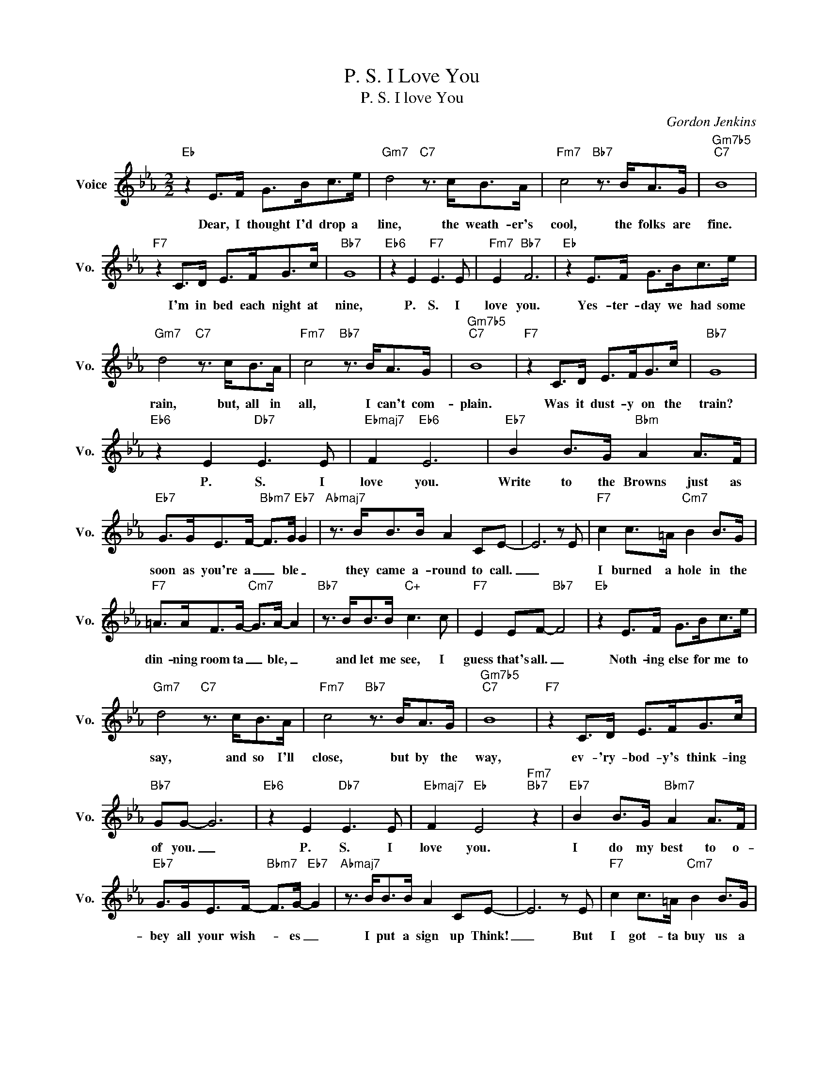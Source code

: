 X:1
T:P. S. I Love You
T:P. S. I love You
C:Gordon Jenkins
Z:All Rights Reserved
L:1/8
M:2/2
K:Eb
V:1 treble nm="Voice" snm="Vo."
%%MIDI program 0
V:1
"Eb" z2 E>F G>Bc>e |"Gm7" d4"C7" z3/2 c<BA/ |"Fm7" c4"Bb7" z3/2 B<AG/ |"Gm7b5""C7" B8 | %4
w: Dear, I thought I'd drop a|line, the weath- er's|cool, the folks are|fine.|
"F7" z2 C>D E>FG>c |"Bb7" G8 |"Eb6" z2 E2"F7" E3 E |"Fm7" E2"Bb7" F6 |"Eb" z2 E>F G>Bc>e | %9
w: I'm in bed each night at|nine,|P. S. I|love you.|Yes- ter- day we had some|
"Gm7" d4"C7" z3/2 c<BA/ |"Fm7" c4"Bb7" z3/2 B<AG/ |"Gm7b5""C7" B8 |"F7" z2 C>D E>FG>c |"Bb7" G8 | %14
w: rain, but, all in|all, I can't com-|plain.|Was it dust- y on the|train?|
"Eb6" z2 E2"Db7" E3 E |"Ebmaj7" F2"Eb6" E6 |"Eb7" B2 B>G"Bbm" A2 A>F | %17
w: P. S. I|love you.|Write to the Browns just as|
"Eb7" G>GE>F-"Bbm7" F>G"Eb7" G2 |"Abmaj7" z3/2 B<BB/ A2 CE- | E6 z E |"F7" c2 c>=A"Cm7" B2 B>G | %21
w: soon as you're a _ ble _|they came a- round to call.|_|I burned a hole in the|
"F7" =A>AF>G-"Cm7" G>A- A2 |"Bb7" z3/2 B<BB/"C+" c3 c |"F7" E2 EF-"Bb7" F4 |"Eb" z2 E>F G>Bc>e | %25
w: din- ning room ta _ ble, _|and let me see, I|guess that's all. _|Noth- ing else for me to|
"Gm7" d4"C7" z3/2 c<BA/ |"Fm7" c4"Bb7" z3/2 B<AG/ |"Gm7b5""C7" B8 |"F7" z2 C>D E>FG>c | %29
w: say, and so I'll|close, but by the|way,|ev- 'ry- bod- y's think- ing|
"Bb7" GG- G6 |"Eb6" z2 E2"Db7" E3 E |"Ebmaj7" F2"Eb" E4"Fm7""Bb7" z2 |"Eb7" B2 B>G"Bbm7" A2 A>F | %33
w: of you. _|P. S. I|love you.|I do my best to o-|
"Eb7" G>GE>F-"Bbm7" F>G-"Eb7" G2 |"Abmaj7" z3/2 B<BB/ A2 CE- | E6 z E |"F7" c2 c>=A"Cm7" B2 B>G | %37
w: bey all your wish- * es _|I put a sign up Think!|_ But|I got- ta buy us a|
"F7" =A>AF>G-"Cm7" G>A- A2 |"Bb7" z3/2 B<BB/"C+" c3 c |"F7" E2 EF-"Bb7" F4 |"Eb" z2 E>F G>Bc>e | %41
w: new set of dish- * es, _|or wash the ones, piled|in the sink! _|Noth ing else to tell you|
"Gm7" d4"C7" z3/2 c<BA/ |"Fm7" c4"Bb7" z3/2 B<AG/ |"Gm7b5""C7" B8 |"F7" z2 C>D E>FG>c | %45
w: dear, ex- cept each|day seems like a|year.|ev 'ry night I'm think- ing|
"Bb7" GG- G6 |"Eb6" z2 E2 E3 E |"Ebmaj7" F2"Eb6" E6 |] %48
w: of you. _|P. S. I|love you.|

